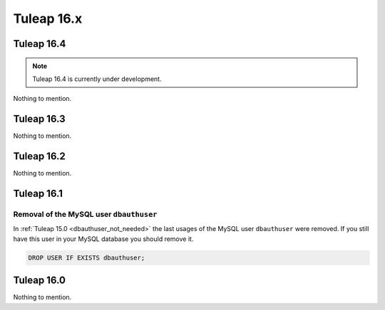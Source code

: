 Tuleap 16.x
###########

Tuleap 16.4
===========

.. NOTE::

  Tuleap 16.4 is currently under development.

Nothing to mention.

Tuleap 16.3
===========

Nothing to mention.

Tuleap 16.2
===========

Nothing to mention.

Tuleap 16.1
===========

Removal of the MySQL user ``dbauthuser``
----------------------------------------

In :ref:`Tuleap 15.0 <dbauthuser_not_needed>` the last usages of the MySQL user ``dbauthuser`` were removed.
If you still have this user in your MySQL database you should remove it.

.. sourcecode:: sql

    DROP USER IF EXISTS dbauthuser;

Tuleap 16.0
===========

Nothing to mention.
